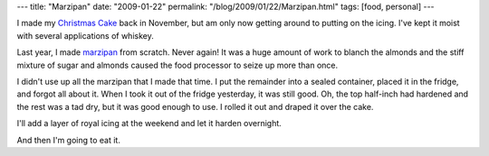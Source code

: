 ---
title: "Marzipan"
date: "2009-01-22"
permalink: "/blog/2009/01/22/Marzipan.html"
tags: [food, personal]
---



.. image:: https://www.emmabart.com/Meanderings/content/binary/SugarForMarzipan.JPG
    :alt: Sugar for Marzipan
    :target: /blog/2007/01/05/ChristmasCake.html
    :class: right-float

I made my `Christmas Cake`_ back in November,
but am only now getting around to putting on the icing.
I've kept it moist with several applications of whiskey.

Last year, I made marzipan_ from scratch.
Never again!
It was a huge amount of work to blanch the almonds
and the stiff mixture of sugar and almonds caused the
food processor to seize up more than once.

I didn't use up all the marzipan that I made that time.
I put the remainder into a sealed container,
placed it in the fridge, and forgot all about it.
When I took it out of the fridge yesterday,
it was still good.
Oh, the top half-inch had hardened
and the rest was a tad dry,
but it was good enough to use.
I rolled it out and draped it over the cake.

I'll add a layer of royal icing at the weekend
and let it harden overnight.

And then I'm going to eat it.

.. _Christmas Cake:
    /blog/2007/01/05/ChristmasCake.html
.. _marzipan:
    http://en.wikipedia.org/wiki/Marzipan

.. _permalink:
    /blog/2009/01/22/Marzipan.html
